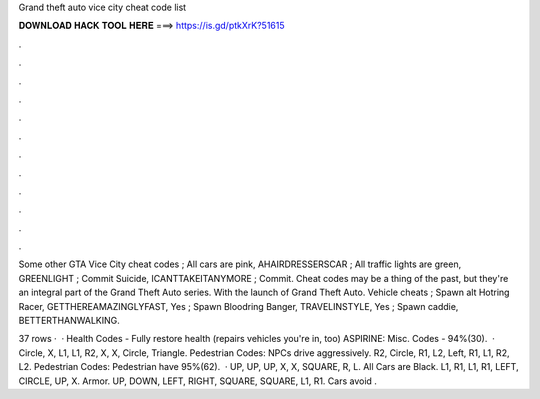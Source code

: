 Grand theft auto vice city cheat code list



𝐃𝐎𝐖𝐍𝐋𝐎𝐀𝐃 𝐇𝐀𝐂𝐊 𝐓𝐎𝐎𝐋 𝐇𝐄𝐑𝐄 ===> https://is.gd/ptkXrK?51615



.



.



.



.



.



.



.



.



.



.



.



.

Some other GTA Vice City cheat codes ; All cars are pink, AHAIRDRESSERSCAR ; All traffic lights are green, GREENLIGHT ; Commit Suicide, ICANTTAKEITANYMORE ; Commit. Cheat codes may be a thing of the past, but they're an integral part of the Grand Theft Auto series. With the launch of Grand Theft Auto. Vehicle cheats ; Spawn alt Hotring Racer, GETTHEREAMAZINGLYFAST, Yes ; Spawn Bloodring Banger, TRAVELINSTYLE, Yes ; Spawn caddie, BETTERTHANWALKING.

37 rows ·  · Health Codes - Fully restore health (repairs vehicles you're in, too) ASPIRINE: Misc. Codes - 94%(30).  · Circle, X, L1, L1, R2, X, X, Circle, Triangle. Pedestrian Codes: NPCs drive aggressively. R2, Circle, R1, L2, Left, R1, L1, R2, L2. Pedestrian Codes: Pedestrian have 95%(62).  · UP, UP, UP, X, X, SQUARE, R, L. All Cars are Black. L1, R1, L1, R1, LEFT, CIRCLE, UP, X. Armor. UP, DOWN, LEFT, RIGHT, SQUARE, SQUARE, L1, R1. Cars avoid .
